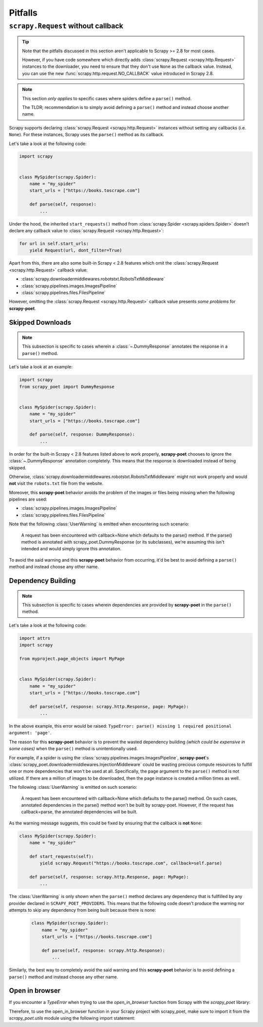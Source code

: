 .. _pitfalls:

========
Pitfalls
========

``scrapy.Request`` without callback
===================================

.. tip::

    Note that the pitfalls discussed in this section aren't applicable to
    Scrapy >= 2.8 for most cases.

    However, if you have code somewhere which directly adds 
    :class:`scrapy.Request <scrapy.http.Request>` instances to the downloader,
    you need to ensure that they don't use ``None`` as the callback value.
    Instead, you can use the new :func:`scrapy.http.request.NO_CALLBACK`
    value introduced in Scrapy 2.8.

.. note::

    This section *only applies* to specific cases where spiders define a
    ``parse()`` method.

    The TLDR; recommendation is to simply avoid defining a ``parse()`` method
    and instead choose another name.

Scrapy supports declaring :class:`scrapy.Request <scrapy.http.Request>` instances
without setting any callbacks (i.e. ``None``). For these instances, Scrapy uses
the ``parse()`` method as its callback.

Let's take a look at the following code:

.. code-block:: python

    import scrapy


    class MySpider(scrapy.Spider):
        name = "my_spider"
        start_urls = ["https://books.toscrape.com"]

        def parse(self, response):
            ...

Under the hood, the inherited ``start_requests()`` method from
:class:`scrapy.Spider <scrapy.spiders.Spider>` doesn't declare any callback
value to :class:`scrapy.Request <scrapy.http.Request>`:

.. code-block:: python

    for url in self.start_urls:
        yield Request(url, dont_filter=True)

Apart from this, there are also some built-in Scrapy < 2.8 features which omit
the :class:`scrapy.Request <scrapy.http.Request>` callback value:

* :class:`scrapy.downloadermiddlewares.robotstxt.RobotsTxtMiddleware`
* :class:`scrapy.pipelines.images.ImagesPipeline`
* :class:`scrapy.pipelines.files.FilesPipeline`

However, omitting the :class:`scrapy.Request <scrapy.http.Request>` callback
value presents *some problems* for **scrapy-poet**. 

Skipped Downloads
-----------------

.. note::

    This subsection is specific to cases wherein a
    :class:`~.DummyResponse` annotates the response in a ``parse()``
    method.

Let's take a look at an example:

.. code-block:: python

    import scrapy
    from scrapy_poet import DummyResponse


    class MySpider(scrapy.Spider):
        name = "my_spider"
        start_urls = ["https://books.toscrape.com"]

        def parse(self, response: DummyResponse):
            ...

In order for the built-in Scrapy < 2.8 features listed above to work properly,
**scrapy-poet** chooses to ignore the :class:`~.DummyResponse`
annotation completely. This means that the response is downloaded instead of
being skipped.

Otherwise, :class:`scrapy.downloadermiddlewares.robotstxt.RobotsTxtMiddleware`
might not work properly and would **not** visit the ``robots.txt`` file from the
website.

Moreover, this **scrapy-poet** behavior avoids the problem of the images or files
being missing when the following pipelines are used:

* :class:`scrapy.pipelines.images.ImagesPipeline`
* :class:`scrapy.pipelines.files.FilesPipeline`

Note that the following :class:`UserWarning` is emitted when encountering such
scenario:

    A request has been encountered with callback=None which
    defaults to the parse() method. If the parse() method is
    annotated with scrapy_poet.DummyResponse (or its subclasses),
    we're assuming this isn't intended and would simply ignore
    this annotation.

To avoid the said warning and this **scrapy-poet** behavior from occurring, it'd
be best to avoid defining a ``parse()`` method and instead choose any other name.

Dependency Building
-------------------
.. note::

    This subsection is specific to cases wherein dependencies are provided by
    **scrapy-poet** in the ``parse()`` method.

Let's take a look at the following code:

.. code-block:: python

    import attrs
    import scrapy

    from myproject.page_objects import MyPage


    class MySpider(scrapy.Spider):
        name = "my_spider"
        start_urls = ["https://books.toscrape.com"]

        def parse(self, response: scrapy.http.Response, page: MyPage):
            ...

In the above example, this error would be raised: ``TypeError: parse() missing 1
required positional argument: 'page'``. 

The reason for this **scrapy-poet** behavior is to prevent the wasted dependency
building *(which could be expensive in some cases)* when the ``parse()`` method
is unintentionally used.

For example, if a spider is using the :class:`scrapy.pipelines.images.ImagesPipeline`,
**scrapy-poet**'s :class:`scrapy_poet.downloadermiddlewares.InjectionMiddleware`
could be wasting precious compute resources to fulfill one or more dependencies
that won't be used at all. Specifically, the ``page`` argument to the ``parse()``
method is not utilized. If there are a million of images to be downloaded, then
the ``page`` instance is created a million times as well.

The following :class:`UserWarning` is emitted on such scenario:

    A request has been encountered with callback=None which
    defaults to the parse() method. On such cases, annotated
    dependencies in the parse() method won't be built by
    scrapy-poet. However, if the request has callback=parse,
    the annotated dependencies will be built.

As the warning message suggests, this could be fixed by ensuring that the callback
is **not** ``None``:

.. code-block:: python

    class MySpider(scrapy.Spider):
        name = "my_spider"

        def start_requests(self):
            yield scrapy.Request("https://books.toscrape.com", callback=self.parse)

        def parse(self, response: scrapy.http.Response, page: MyPage):
            ...

The :class:`UserWarning` is only shown when the ``parse()`` method declares any
dependency that is fullfilled by any provider declared in ``SCRAPY_POET_PROVIDERS``.
This means that the following code doesn't produce the warning nor attempts to
skip any dependency from being built because there is none:

    .. code-block:: python

        class MySpider(scrapy.Spider):
            name = "my_spider"
            start_urls = ["https://books.toscrape.com"]

            def parse(self, response: scrapy.http.Response):
                ...

Similarly, the best way to completely avoid the said warning and this **scrapy-poet**
behavior is to avoid defining a ``parse()`` method and instead choose any other name.

Open in browser
---------------

If you encounter a `TypeError` when trying to use the `open_in_browser`
function from Scrapy with the `scrapy_poet` library:

.. code-block:: python
    TypeError: Unsupported response type: HttpResponse

Therefore, to use the open_in_browser function in your Scrapy project with scrapy_poet,
make sure to import it from the `scrapy_poet.utils` module using the following import statement:

.. code-block:: python
    from scrapy_poet.utils import open_in_browser


